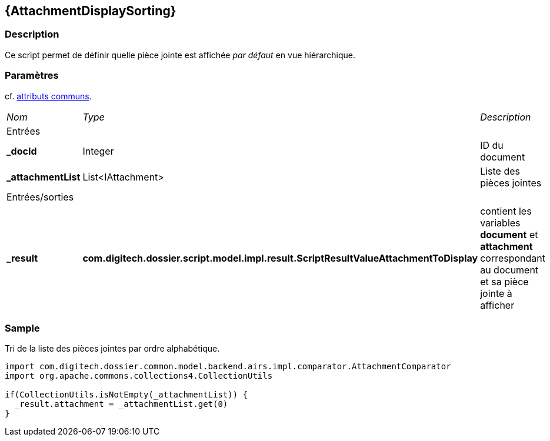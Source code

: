 [[_02_AttachmentDisplaySorting]]
== {AttachmentDisplaySorting}

=== Description

Ce script permet de définir quelle pièce jointe est affichée _par défaut_ en vue hiérarchique.

=== Paramètres

cf. <<_01_CommonData,attributs communs>>.

[options="noheader",cols="2a,2a,3a"]
|===
|[.sub-header]
_Nom_|[.sub-header]
_Type_|[.sub-header]
_Description_
3+|[.header]
Entrées
|*_docId*|Integer|ID du document
|*_attachmentList*|List<IAttachment>|Liste des pièces jointes
3+|[.header]
Entrées/sorties
|*_result*|*com.digitech.dossier.script.model.impl.result.ScriptResultValueAttachmentToDisplay*|contient les variables *document* et *attachment*
correspondant au document et sa pièce jointe à afficher
|===

=== Sample

Tri de la liste des pièces jointes par ordre alphabétique.

[source, groovy]
----
import com.digitech.dossier.common.model.backend.airs.impl.comparator.AttachmentComparator
import org.apache.commons.collections4.CollectionUtils

if(CollectionUtils.isNotEmpty(_attachmentList)) {
  _result.attachment = _attachmentList.get(0)
}
----
